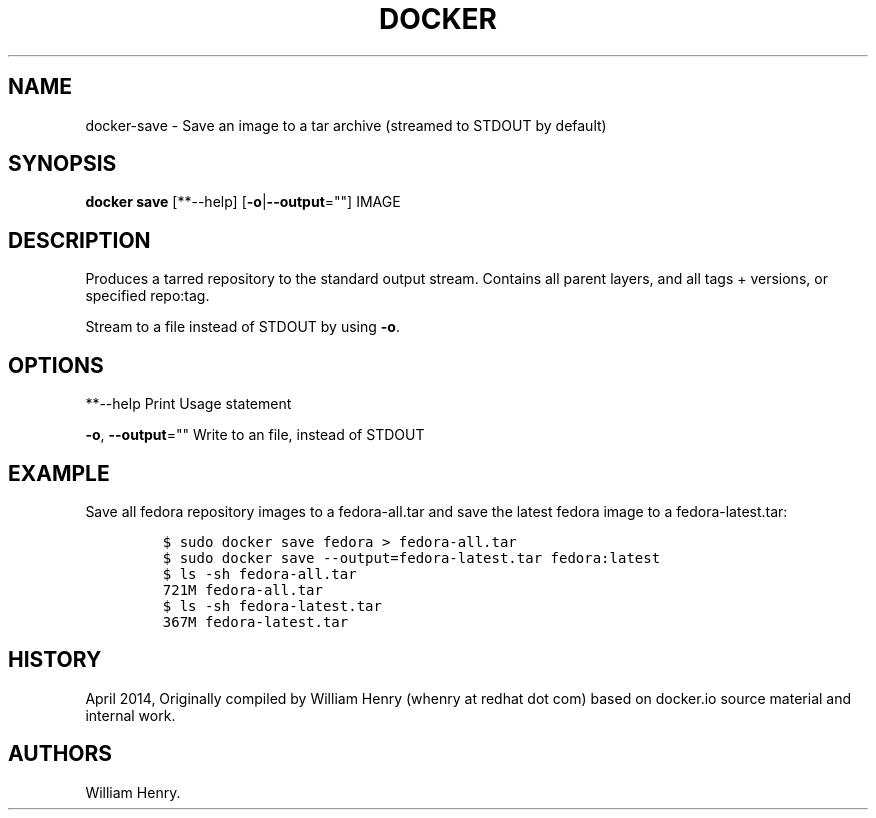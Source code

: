 .TH "DOCKER" "1" "APRIL 2014" "Docker User Manuals" ""
.SH NAME
.PP
docker\-save \- Save an image to a tar archive (streamed to STDOUT by
default)
.SH SYNOPSIS
.PP
\f[B]docker save\f[] [**\-\-help] [\f[B]\-o\f[]|\f[B]\-\-output\f[]=""]
IMAGE
.SH DESCRIPTION
.PP
Produces a tarred repository to the standard output stream.
Contains all parent layers, and all tags + versions, or specified
repo:tag.
.PP
Stream to a file instead of STDOUT by using \f[B]\-o\f[].
.SH OPTIONS
.PP
**\-\-help Print Usage statement
.PP
\f[B]\-o\f[], \f[B]\-\-output\f[]="" Write to an file, instead of STDOUT
.SH EXAMPLE
.PP
Save all fedora repository images to a fedora\-all.tar and save the
latest fedora image to a fedora\-latest.tar:
.IP
.nf
\f[C]
$\ sudo\ docker\ save\ fedora\ >\ fedora\-all.tar
$\ sudo\ docker\ save\ \-\-output=fedora\-latest.tar\ fedora:latest
$\ ls\ \-sh\ fedora\-all.tar
721M\ fedora\-all.tar
$\ ls\ \-sh\ fedora\-latest.tar
367M\ fedora\-latest.tar
\f[]
.fi
.SH HISTORY
.PP
April 2014, Originally compiled by William Henry (whenry at redhat dot
com) based on docker.io source material and internal work.
.SH AUTHORS
William Henry.
